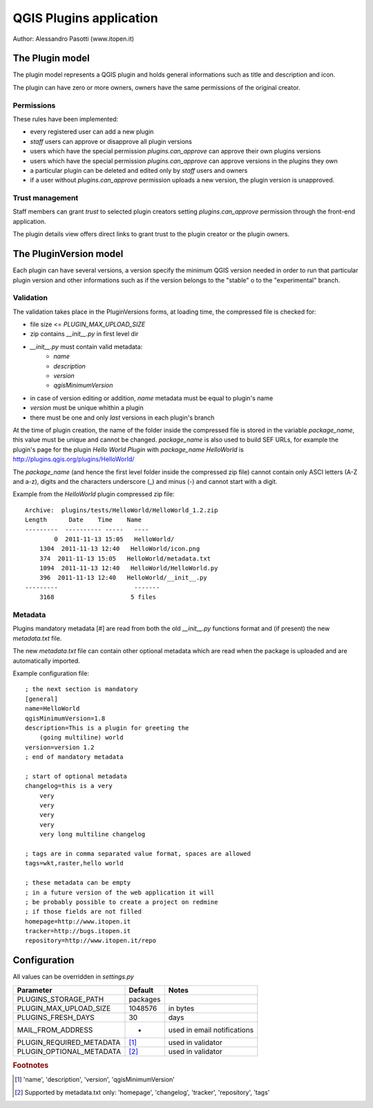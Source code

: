 ========================
QGIS Plugins application
========================

Author: Alessandro Pasotti (www.itopen.it)

The Plugin model
================

The plugin model represents a QGIS plugin and holds general informations such as title and description and icon.

The plugin can have zero or more owners, owners have the same permissions of the original creator.

Permissions
-----------

These rules have been implemented:

* every registered user can add a new plugin
* *staff* users can approve or disapprove all plugin versions
* users which have the special permission `plugins.can_approve` can approve their own plugins versions
* users which have the special permission `plugins.can_approve` can approve versions in the plugins they own
* a particular plugin can be deleted and edited only by *staff* users and owners
* if a user without `plugins.can_approve` permission uploads a new version, the plugin version is unapproved.


Trust management
----------------

Staff members can grant *trust* to selected plugin creators setting `plugins.can_approve` permission through the front-end application.

The plugin details view offers direct links to grant trust to the plugin creator or the plugin owners.


The PluginVersion model
=======================

Each plugin can have several versions, a version specify the minimum QGIS version needed in order to run that particular plugin version and other informations such as if the version belongs to the "stable" o to the "experimental" branch.

Validation
----------

The validation takes place in the PluginVersions forms, at loading time, the compressed file is checked for:

* file size <= `PLUGIN_MAX_UPLOAD_SIZE`
* zip contains `__init__.py` in first level dir
* `__init__.py` must contain valid metadata:
    * `name`
    * `description`
    * `version`
    * `qgisMinimumVersion`

* in case of version editing or addition, `name` metadata must be equal to plugin's name
* `version` must be unique whithin a plugin
* there must be one and only *last* versions in each plugin's branch

At the time of plugin creation, the name of the folder inside the compressed file is stored in the variable `package_name`, this value must be unique and cannot be changed. `package_name` is also used to build SEF URLs, for example the plugin's page for the plugin *Hello World Plugin* with `package_name` *HelloWorld* is `<http://plugins.qgis.org/plugins/HelloWorld/>`_

The `package_name` (and hence the first level folder inside the compressed zip file) cannot contain only ASCI letters (A-Z and a-z), digits and the characters underscore (_) and minus (-) and cannot start with a
digit.

Example from the `HelloWorld` plugin compressed zip file::

    Archive:  plugins/tests/HelloWorld/HelloWorld_1.2.zip
    Length      Date    Time    Name
    ---------  ---------- -----   ----
            0  2011-11-13 15:05   HelloWorld/
        1304  2011-11-13 12:40   HelloWorld/icon.png
        374  2011-11-13 15:05   HelloWorld/metadata.txt
        1094  2011-11-13 12:40   HelloWorld/HelloWorld.py
        396  2011-11-13 12:40   HelloWorld/__init__.py
    ---------                     -------
        3168                     5 files



Metadata
--------

Plugins mandatory metadata [#] are read from both the old `__init__.py` functions format
and (if present) the new `metadata.txt` file.

The new `metadata.txt` file can contain other optional metadata which are read when the package is uploaded and are automatically imported.

Example configuration file::

        ; the next section is mandatory
        [general]
        name=HelloWorld
        qgisMinimumVersion=1.8
        description=This is a plugin for greeting the
            (going multiline) world
        version=version 1.2
        ; end of mandatory metadata

        ; start of optional metadata
        changelog=this is a very
            very
            very
            very
            very
            very long multiline changelog

        ; tags are in comma separated value format, spaces are allowed
        tags=wkt,raster,hello world

        ; these metadata can be empty
        ; in a future version of the web application it will
        ; be probably possible to create a project on redmine
        ; if those fields are not filled
        homepage=http://www.itopen.it
        tracker=http://bugs.itopen.it
        repository=http://www.itopen.it/repo

Configuration
=============

All values can be overridden in `settings.py`

========================== ============= =======================
Parameter                  Default       Notes
========================== ============= =======================
PLUGINS_STORAGE_PATH       packages
PLUGIN_MAX_UPLOAD_SIZE     1048576       in bytes
PLUGINS_FRESH_DAYS         30            days
MAIL_FROM_ADDRESS          -             used in email notifications
PLUGIN_REQUIRED_METADATA   [#f1]_        used in validator
PLUGIN_OPTIONAL_METADATA   [#f2]_        used in validator
========================== ============= =======================


.. rubric:: Footnotes

.. [#f1] 'name', 'description', 'version', 'qgisMinimumVersion'
.. [#f2] Supported by metadata.txt only: 'homepage', 'changelog', 'tracker', 'repository', 'tags'
